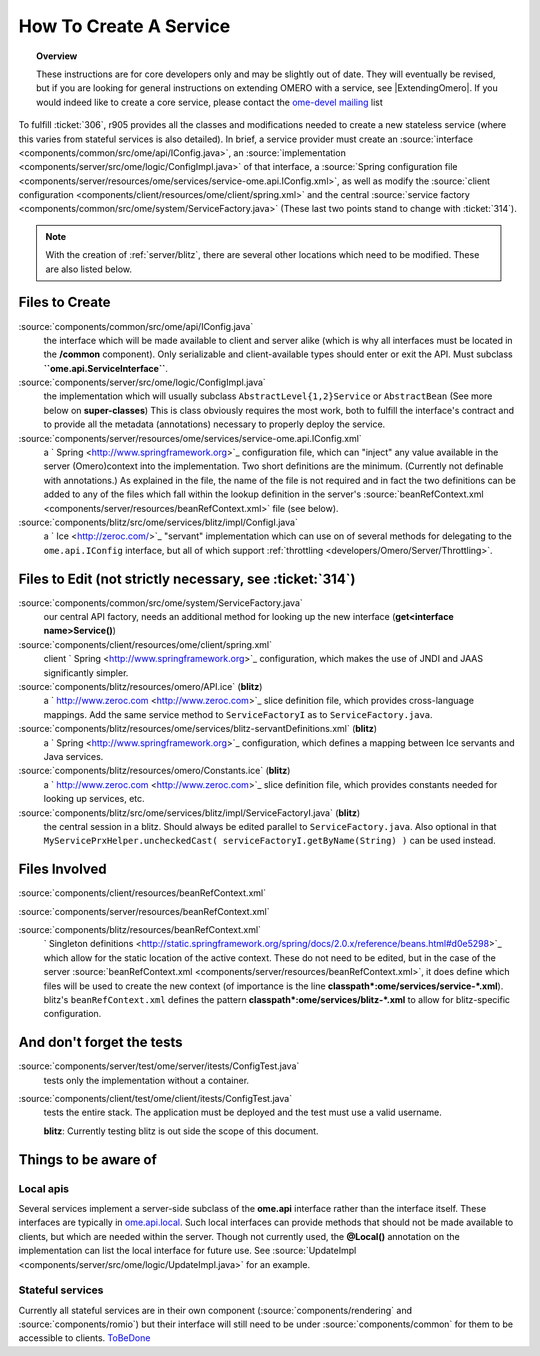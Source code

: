 .. _developers/Omero/Server/HowToCreateAService:

How To Create A Service
=======================

.. topic:: Overview

    These instructions are for core developers only and may be
    slightly out of date. They will eventually be revised, but if you are
    looking for general instructions on extending OMERO with a service, see
    |ExtendingOmero|. If you would indeed like to create a core service, 
    please contact the `ome-devel mailing 
    <http://www.openmicroscopy.org/site/community/mailing-lists>`_ list


To fulfill :ticket:`306`, r905 provides all the classes and
modifications needed to create a new stateless service (where this
varies from stateful services is also detailed). In brief, a service
provider must create an
:source:`interface <components/common/src/ome/api/IConfig.java>`,
an
:source:`implementation <components/server/src/ome/logic/ConfigImpl.java>`
of that interface, a :source:`Spring configuration
file <components/server/resources/ome/services/service-ome.api.IConfig.xml>`,
as well as modify the :source:`client
configuration <components/client/resources/ome/client/spring.xml>`
and the central :source:`service
factory <components/common/src/ome/system/ServiceFactory.java>`
(These last two points stand to change with :ticket:`314`).

.. note::
    With the creation of :ref:`server/blitz`, there are several other locations 
    which need to be modified. These are also listed below.

Files to Create
~~~~~~~~~~~~~~~

:source:`components/common/src/ome/api/IConfig.java`
    the interface which will be made available to client and server
    alike (which is why all interfaces must be located in the
    **/common** component). Only serializable and client-available types
    should enter or exit the API. Must subclass
    **``ome.api.ServiceInterface``**.

:source:`components/server/src/ome/logic/ConfigImpl.java`
    the implementation which will usually subclass
    ``AbstractLevel{1,2}Service`` or ``AbstractBean`` (See more below on
    **super-classes**) This is class obviously requires the most work,
    both to fulfill the interface's contract and to provide all the
    metadata (annotations) necessary to properly deploy the service.

:source:`components/server/resources/ome/services/service-ome.api.IConfig.xml`
    a ` Spring <http://www.springframework.org>`_ configuration file,
    which can "inject" any value available in the server (Omero)context
    into the implementation. Two short definitions are the minimum.
    (Currently not definable with annotations.) As explained in the
    file, the name of the file is not required and in fact the two
    definitions can be added to any of the files which fall within the
    lookup definition in the server's
    :source:`beanRefContext.xml <components/server/resources/beanRefContext.xml>`
    file (see below).

:source:`components/blitz/src/ome/services/blitz/impl/ConfigI.java`
    a ` Ice <http://zeroc.com/>`_ "servant" implementation which can use
    on of several methods for delegating to the ``ome.api.IConfig``
    interface, but all of which support
    :ref:`throttling <developers/Omero/Server/Throttling>`.

Files to Edit (not strictly necessary, see :ticket:`314`)
~~~~~~~~~~~~~~~~~~~~~~~~~~~~~~~~~~~~~~~~~~~~~~~~~~~~~~~~~

:source:`components/common/src/ome/system/ServiceFactory.java`
    our central API factory, needs an additional method for looking up
    the new interface (**get<interface name>Service()**)

:source:`components/client/resources/ome/client/spring.xml`
    client ` Spring <http://www.springframework.org>`_ configuration,
    which makes the use of JNDI and JAAS significantly simpler.

:source:`components/blitz/resources/omero/API.ice` (**blitz**)
    a ` http://www.zeroc.com <http://www.zeroc.com>`_ slice definition
    file, which provides cross-language mappings. Add the same service
    method to ``ServiceFactoryI`` as to ``ServiceFactory.java``.

:source:`components/blitz/resources/ome/services/blitz-servantDefinitions.xml` (**blitz**)
    a ` Spring <http://www.springframework.org>`_ configuration, which
    defines a mapping between Ice servants and Java services.

:source:`components/blitz/resources/omero/Constants.ice` (**blitz**)
    a ` http://www.zeroc.com <http://www.zeroc.com>`_ slice definition
    file, which provides constants needed for looking up services, etc.

:source:`components/blitz/src/ome/services/blitz/impl/ServiceFactoryI.java` (**blitz**)
    the central session in a blitz. Should always be edited parallel to
    ``ServiceFactory.java``. Also optional in that
    ``MyServicePrxHelper.uncheckedCast( serviceFactoryI.getByName(String) )``
    can be used instead.

Files Involved
~~~~~~~~~~~~~~

:source:`components/client/resources/beanRefContext.xml`

:source:`components/server/resources/beanRefContext.xml`

:source:`components/blitz/resources/beanRefContext.xml`
    ` Singleton definitions <http://static.springframework.org/spring/docs/2.0.x/reference/beans.html#d0e5298>`_
    which allow for the static location of the active context. These do
    not need to be edited, but in the case of the server
    :source:`beanRefContext.xml <components/server/resources/beanRefContext.xml>`,
    it does define which files will be used to create the new context
    (of importance is the line
    **classpath\*:ome/services/service-\*.xml**). blitz's
    ``beanRefContext.xml`` defines the pattern
    **classpath\*:ome/services/blitz-\*.xml** to allow for
    blitz-specific configuration.

And don't forget the tests
~~~~~~~~~~~~~~~~~~~~~~~~~~

:source:`components/server/test/ome/server/itests/ConfigTest.java`
    tests only the implementation without a container.

:source:`components/client/test/ome/client/itests/ConfigTest.java`
    tests the entire stack. The application must be deployed and the
    test must use a valid username.

    **blitz**: Currently testing blitz is out side the scope of this
    document.

Things to be aware of
~~~~~~~~~~~~~~~~~~~~~

Local apis
^^^^^^^^^^

Several services implement a server-side subclass of the **ome.api**
interface rather than the interface itself. These interfaces are
typically in
`ome.api.local </ome/browser/trunk/components/server/src/ome/api/local>`_.
Such local interfaces can provide methods that should not be made
available to clients, but which are needed within the server. Though not
currently used, the **@Local()** annotation on the implementation can
list the local interface for future use. See
:source:`UpdateImpl <components/server/src/ome/logic/UpdateImpl.java>`
for an example.

Stateful services
^^^^^^^^^^^^^^^^^

Currently all stateful services are in their own component
(:source:`components/rendering` and :source:`components/romio`) 
but their interface will still need to be under
:source:`components/common`
for them to be accessible to clients. `ToBeDone </ome/wiki/ToBeDone>`_
